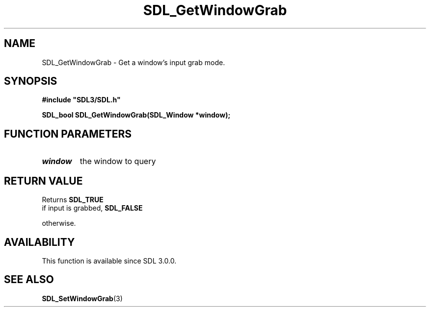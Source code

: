 .\" This manpage content is licensed under Creative Commons
.\"  Attribution 4.0 International (CC BY 4.0)
.\"   https://creativecommons.org/licenses/by/4.0/
.\" This manpage was generated from SDL's wiki page for SDL_GetWindowGrab:
.\"   https://wiki.libsdl.org/SDL_GetWindowGrab
.\" Generated with SDL/build-scripts/wikiheaders.pl
.\"  revision 60dcaff7eb25a01c9c87a5fed335b29a5625b95b
.\" Please report issues in this manpage's content at:
.\"   https://github.com/libsdl-org/sdlwiki/issues/new
.\" Please report issues in the generation of this manpage from the wiki at:
.\"   https://github.com/libsdl-org/SDL/issues/new?title=Misgenerated%20manpage%20for%20SDL_GetWindowGrab
.\" SDL can be found at https://libsdl.org/
.de URL
\$2 \(laURL: \$1 \(ra\$3
..
.if \n[.g] .mso www.tmac
.TH SDL_GetWindowGrab 3 "SDL 3.0.0" "SDL" "SDL3 FUNCTIONS"
.SH NAME
SDL_GetWindowGrab \- Get a window's input grab mode\[char46]
.SH SYNOPSIS
.nf
.B #include \(dqSDL3/SDL.h\(dq
.PP
.BI "SDL_bool SDL_GetWindowGrab(SDL_Window *window);
.fi
.SH FUNCTION PARAMETERS
.TP
.I window
the window to query
.SH RETURN VALUE
Returns 
.BR SDL_TRUE
 if input is grabbed, 
.BR SDL_FALSE

otherwise\[char46]

.SH AVAILABILITY
This function is available since SDL 3\[char46]0\[char46]0\[char46]

.SH SEE ALSO
.BR SDL_SetWindowGrab (3)
